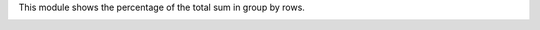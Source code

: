 This module shows the percentage of the total sum in group by rows.

.. image:: ../static/description/screenshot.png
   :alt: Printscreen of percentages in group rows

